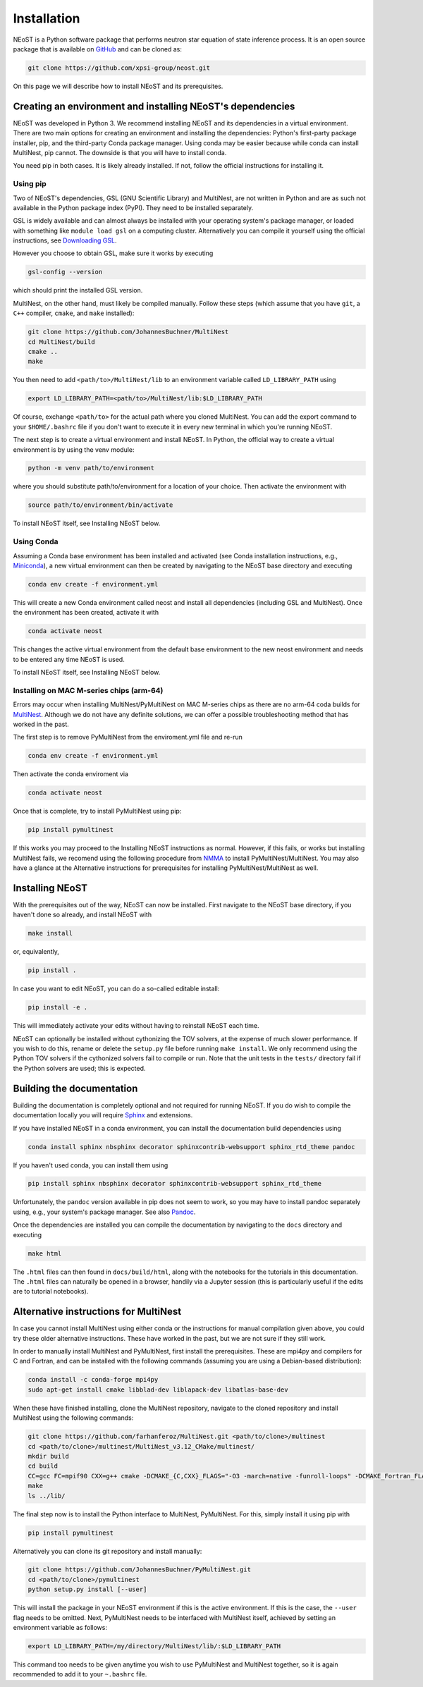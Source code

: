 .. _install:

============
Installation
============

NEoST is a Python software package that performs neutron star equation of state inference process. It is an open source package that is available on `GitHub`_ and can be cloned as:

.. _GitHub: https://github.com/xpsi-group/neost.git

.. code-block:: bash

	git clone https://github.com/xpsi-group/neost.git

On this page we will describe how to install NEoST and its prerequisites.

Creating an environment and installing NEoST's dependencies
===========================================================

NEoST was developed in Python 3. We recommend installing NEoST and its dependencies in a virtual environment. There are two main options for creating an environment and installing the dependencies: Python's first-party package installer, pip, and the third-party Conda package manager. Using conda may be easier because while conda can install MultiNest, pip cannot. The downside is that you will have to install conda.

You need pip in both cases. It is likely already installed. If not, follow the official instructions for installing it.

Using pip
---------

Two of NEoST's dependencies, GSL (GNU Scientific Library) and MultiNest, are not written in Python and are as such not available in the Python package index (PyPI). They need to be installed separately.

GSL is widely available and can almost always be installed with your operating system's package manager, or loaded with something like ``module load gsl`` on a computing cluster.  Alternatively you can compile it yourself using the official instructions, see `Downloading GSL <https://www.gnu.org/software/gsl/#downloading>`_.

However you choose to obtain GSL, make sure it works by executing

.. code-block:: bash

	gsl-config --version

which should print the installed GSL version.

MultiNest, on the other hand, must likely be compiled manually. Follow these steps (which assume that you have ``git``, a ``C++`` compiler, ``cmake``, and ``make`` installed):

.. code-block:: bash

	git clone https://github.com/JohannesBuchner/MultiNest
	cd MultiNest/build
	cmake ..
	make

You then need to add ``<path/to>/MultiNest/lib`` to an environment variable called ``LD_LIBRARY_PATH`` using

.. code-block:: bash

	export LD_LIBRARY_PATH=<path/to>/MultiNest/lib:$LD_LIBRARY_PATH

Of course, exchange ``<path/to>`` for the actual path where you cloned MultiNest. You can add the export command to your ``$HOME/.bashrc`` file if you don't want to execute it in every new terminal in which you're running NEoST.

The next step is to create a virtual environment and install NEoST. In Python, the official way to create a virtual environment is by using the venv module:

.. code-block:: bash

	python -m venv path/to/environment

where you should substitute path/to/environment for a location of your choice. Then activate the environment with

.. code-block:: bash

	source path/to/environment/bin/activate

To install NEoST itself, see Installing NEoST below.

Using Conda
-----------

.. _basic_env:

Assuming a Conda base environment has been installed and activated (see Conda installation instructions, e.g., `Miniconda <https://docs.anaconda.com/miniconda/>`_), a new virtual environment can then be created by navigating to the NEoST base directory and executing

.. code-block:: bash

	conda env create -f environment.yml

This will create a new Conda environment called neost and install all dependencies (including GSL and MultiNest).  Once the environment has been created, activate it with

.. code-block:: bash

	conda activate neost

This changes the active virtual environment from the default base
environment to the new neost environment and needs to be entered any time
NEoST is used.

To install NEoST itself, see Installing NEoST below.

Installing on MAC M-series chips (arm-64)
-----------------------------------------

Errors may occur when installing MultiNest/PyMultiNest on MAC M-series chips as there are no arm-64 coda builds for `MultiNest <https://anaconda.org/conda-forge/multinest>`_. Although we do not have any definite solutions, we can offer a possible troubleshooting method that has worked in the past.

The first step is to remove PyMultiNest from the enviroment.yml file and re-run

.. code-block:: bash

	conda env create -f environment.yml

Then activate the conda enviroment via

.. code-block:: bash
	
	conda activate neost

Once that is complete, try to install PyMultiNest using pip:

.. code-block:: bash

	pip install pymultinest

If this works you may proceed to the Installing NEoST instructions as normal. However, if this fails, or works but installing MultiNest fails, we recomend using the following procedure from `NMMA <https://nuclear-multimessenger-astronomy.github.io/nmma/#for-arm64-macs>`_ to install PyMultiNest/MultiNest. You may also have a glance at the Alternative instructions for prerequisites for installing PyMultiNest/MultiNest as well.

Installing NEoST
================
With the prerequisites out of the way, NEoST can now be installed. First navigate to the NEoST base directory, if you haven't done so already, and install NEoST with

.. code-block:: bash

	make install

or, equivalently,

.. code-block:: bash

	pip install .

In case you want to edit NEoST, you can do a so-called editable install:

.. code-block:: bash

	pip install -e .

This will immediately activate your edits without having to reinstall NEoST each time.

NEoST can optionally be installed without cythonizing the TOV solvers, at the expense of much slower performance. If you wish to do this, rename or delete the ``setup.py`` file before running ``make install``.  We only recommend using the Python TOV solvers if the cythonized solvers fail to compile or run.  Note that the unit tests in the ``tests/`` directory fail if the Python solvers are used; this is expected.




Building the documentation
==========================

Building the documentation is completely optional and not required for running NEoST.
If you do wish to compile the documentation locally you will require
`Sphinx <http://www.sphinx-doc.org/en/master>`_ and extensions.

If you have installed NEoST in a conda environment, you can install the documentation build dependencies using

.. code-block:: bash

	conda install sphinx nbsphinx decorator sphinxcontrib-websupport sphinx_rtd_theme pandoc

If you haven't used conda, you can install them using

.. code-block:: bash

	pip install sphinx nbsphinx decorator sphinxcontrib-websupport sphinx_rtd_theme

Unfortunately, the ``pandoc`` version available in pip does not seem to work, so you may have to install pandoc separately using, e.g., your system's package manager. See also `Pandoc <https://pandoc.org/installing.html>`_.

Once the dependencies are installed you can compile the documentation by navigating to the ``docs`` directory and executing

.. code-block:: bash

	make html

The ``.html`` files can then found in ``docs/build/html``, along with the
notebooks for the tutorials in this documentation. The ``.html`` files can
naturally be opened in a browser, handily via a Jupyter session (this is
particularly useful if the edits are to tutorial notebooks).

Alternative instructions for MultiNest
======================================

In case you cannot install MultiNest using either conda or the instructions for manual compilation given above, you could try these older alternative instructions. These have worked in the past, but we are not sure if they still work.

In order to manually install MultiNest and PyMultiNest, first install the prerequisites. These are mpi4py and compilers for C and Fortran, and can be installed with the following commands (assuming you are using a Debian-based distribution):

.. code-block:: bash

	conda install -c conda-forge mpi4py
	sudo apt-get install cmake libblad-dev liblapack-dev libatlas-base-dev

When these have finished installing, clone the MultiNest repository, navigate to the cloned repository and install MultiNest using the following commands:

.. code-block:: bash

	git clone https://github.com/farhanferoz/MultiNest.git <path/to/clone>/multinest
	cd <path/to/clone>/multinest/MultiNest_v3.12_CMake/multinest/
	mkdir build
	cd build
	CC=gcc FC=mpif90 CXX=g++ cmake -DCMAKE_{C,CXX}_FLAGS="-O3 -march=native -funroll-loops" -DCMAKE_Fortran_FLAGS="-O3 -march=native -funroll-loops" ..
	make
	ls ../lib/


The final step now is to install the Python interface to MultiNest, PyMultiNest. For this, simply install it using pip with

.. code-block:: bash

	pip install pymultinest

Alternatively you can clone its git repository and install manually:

.. code-block:: bash

	git clone https://github.com/JohannesBuchner/PyMultiNest.git 
	cd <path/to/clone>/pymultinest
	python setup.py install [--user]

This will install the package in your NEoST environment if this is the active environment. If this is the case, the ``--user`` flag needs to be omitted. Next, PyMultiNest needs to be interfaced with MultiNest itself, achieved by setting an environment variable as follows:

.. code-block:: bash

	export LD_LIBRARY_PATH=/my/directory/MultiNest/lib/:$LD_LIBRARY_PATH

This command too needs to be given anytime you wish to use PyMultiNest and MultiNest together, so it is again recommended to add it to your ``~.bashrc`` file.
